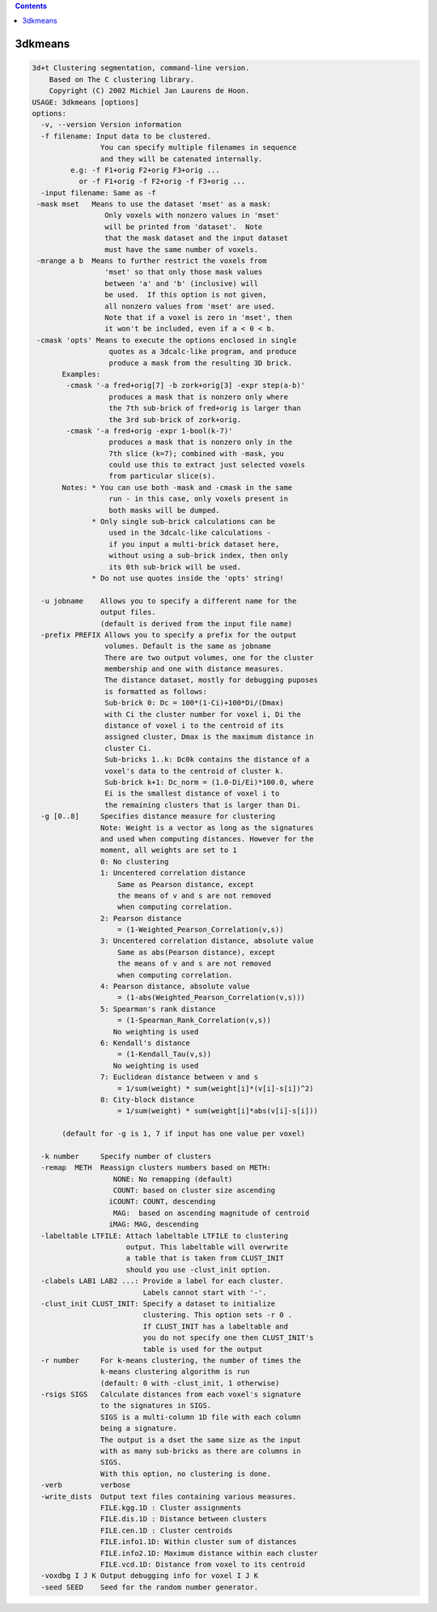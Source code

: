 .. contents:: 
    :depth: 4 

********
3dkmeans
********

.. code-block:: none

    3d+t Clustering segmentation, command-line version.
        Based on The C clustering library.
        Copyright (C) 2002 Michiel Jan Laurens de Hoon.
    USAGE: 3dkmeans [options]
    options:
      -v, --version Version information
      -f filename: Input data to be clustered.   
                    You can specify multiple filenames in sequence
                    and they will be catenated internally.
             e.g: -f F1+orig F2+orig F3+orig ...
               or -f F1+orig -f F2+orig -f F3+orig ...
      -input filename: Same as -f
     -mask mset   Means to use the dataset 'mset' as a mask:
                     Only voxels with nonzero values in 'mset'
                     will be printed from 'dataset'.  Note
                     that the mask dataset and the input dataset
                     must have the same number of voxels.
     -mrange a b  Means to further restrict the voxels from
                     'mset' so that only those mask values
                     between 'a' and 'b' (inclusive) will
                     be used.  If this option is not given,
                     all nonzero values from 'mset' are used.
                     Note that if a voxel is zero in 'mset', then
                     it won't be included, even if a < 0 < b.
     -cmask 'opts' Means to execute the options enclosed in single
                      quotes as a 3dcalc-like program, and produce
                      produce a mask from the resulting 3D brick.
           Examples:
            -cmask '-a fred+orig[7] -b zork+orig[3] -expr step(a-b)'
                      produces a mask that is nonzero only where
                      the 7th sub-brick of fred+orig is larger than
                      the 3rd sub-brick of zork+orig.
            -cmask '-a fred+orig -expr 1-bool(k-7)'
                      produces a mask that is nonzero only in the
                      7th slice (k=7); combined with -mask, you
                      could use this to extract just selected voxels
                      from particular slice(s).
           Notes: * You can use both -mask and -cmask in the same
                      run - in this case, only voxels present in
                      both masks will be dumped.
                  * Only single sub-brick calculations can be
                      used in the 3dcalc-like calculations -
                      if you input a multi-brick dataset here,
                      without using a sub-brick index, then only
                      its 0th sub-brick will be used.
                  * Do not use quotes inside the 'opts' string!
    
      -u jobname    Allows you to specify a different name for the 
                    output files.
                    (default is derived from the input file name)
      -prefix PREFIX Allows you to specify a prefix for the output 
                     volumes. Default is the same as jobname
                     There are two output volumes, one for the cluster
                     membership and one with distance measures.
                     The distance dataset, mostly for debugging puposes
                     is formatted as follows:
                     Sub-brick 0: Dc = 100*(1-Ci)+100*Di/(Dmax)
                     with Ci the cluster number for voxel i, Di the 
                     distance of voxel i to the centroid of its 
                     assigned cluster, Dmax is the maximum distance in
                     cluster Ci.
                     Sub-bricks 1..k: Dc0k contains the distance of a
                     voxel's data to the centroid of cluster k.
                     Sub-brick k+1: Dc_norm = (1.0-Di/Ei)*100.0, where 
                     Ei is the smallest distance of voxel i to 
                     the remaining clusters that is larger than Di.
      -g [0..8]     Specifies distance measure for clustering
                    Note: Weight is a vector as long as the signatures
                    and used when computing distances. However for the
                    moment, all weights are set to 1
                    0: No clustering
                    1: Uncentered correlation distance
                        Same as Pearson distance, except
                        the means of v and s are not removed
                        when computing correlation.
                    2: Pearson distance
                        = (1-Weighted_Pearson_Correlation(v,s))
                    3: Uncentered correlation distance, absolute value
                        Same as abs(Pearson distance), except
                        the means of v and s are not removed
                        when computing correlation.
                    4: Pearson distance, absolute value
                        = (1-abs(Weighted_Pearson_Correlation(v,s)))
                    5: Spearman's rank distance
                        = (1-Spearman_Rank_Correlation(v,s))
                       No weighting is used
                    6: Kendall's distance
                        = (1-Kendall_Tau(v,s))
                       No weighting is used
                    7: Euclidean distance between v and s
                        = 1/sum(weight) * sum(weight[i]*(v[i]-s[i])^2)
                    8: City-block distance
                        = 1/sum(weight) * sum(weight[i]*abs(v[i]-s[i]))
    
           (default for -g is 1, 7 if input has one value per voxel)
    
      -k number     Specify number of clusters
      -remap  METH  Reassign clusters numbers based on METH:
                       NONE: No remapping (default)
                       COUNT: based on cluster size ascending
                      iCOUNT: COUNT, descending
                       MAG:  based on ascending magnitude of centroid
                      iMAG: MAG, descending
      -labeltable LTFILE: Attach labeltable LTFILE to clustering
                          output. This labeltable will overwrite
                          a table that is taken from CLUST_INIT
                          should you use -clust_init option.
      -clabels LAB1 LAB2 ...: Provide a label for each cluster.
                              Labels cannot start with '-'.
      -clust_init CLUST_INIT: Specify a dataset to initialize 
                              clustering. This option sets -r 0 .
                              If CLUST_INIT has a labeltable and 
                              you do not specify one then CLUST_INIT's
                              table is used for the output
      -r number     For k-means clustering, the number of times the
                    k-means clustering algorithm is run
                    (default: 0 with -clust_init, 1 otherwise)
      -rsigs SIGS   Calculate distances from each voxel's signature
                    to the signatures in SIGS. 
                    SIGS is a multi-column 1D file with each column
                    being a signature.
                    The output is a dset the same size as the input
                    with as many sub-bricks as there are columns in 
                    SIGS.
                    With this option, no clustering is done.
      -verb         verbose 
      -write_dists  Output text files containing various measures.
                    FILE.kgg.1D : Cluster assignments 
                    FILE.dis.1D : Distance between clusters
                    FILE.cen.1D : Cluster centroids
                    FILE.info1.1D: Within cluster sum of distances
                    FILE.info2.1D: Maximum distance within each cluster
                    FILE.vcd.1D: Distance from voxel to its centroid
      -voxdbg I J K Output debugging info for voxel I J K
      -seed SEED    Seed for the random number generator.
